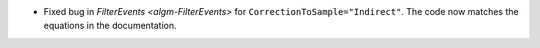 - Fixed bug in `FilterEvents <algm-FilterEvents>` for ``CorrectionToSample="Indirect"``. The code now matches the equations in the documentation.

